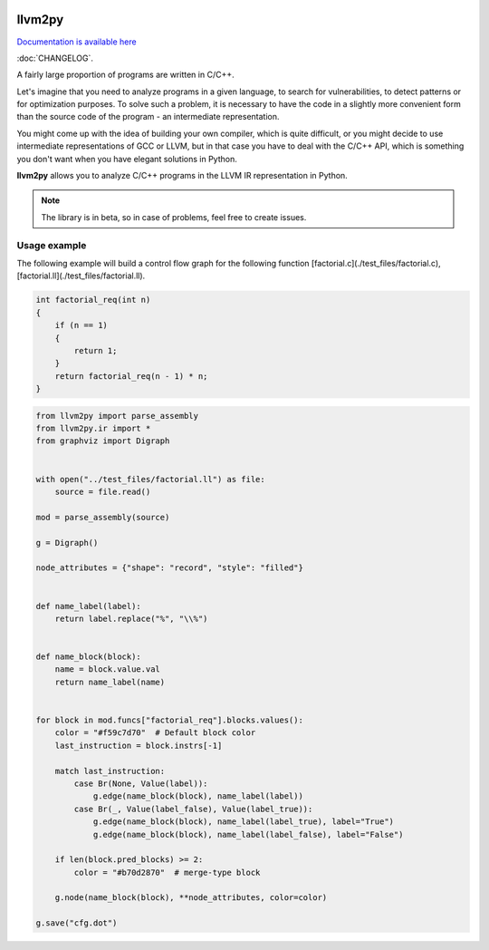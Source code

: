 |PyPI| |Actions Status| |Release|

llvm2py
#######

`Documentation is available here <https://papr1ka.github.io/llvm2py/>`_

:doc:`CHANGELOG`.

A fairly large proportion of programs are written in C/C++.

Let's imagine that you need to analyze programs in a given language, to search for vulnerabilities, to detect patterns or for optimization purposes.
To solve such a problem, it is necessary to have the code in a slightly more convenient form than the source code of the program - an intermediate representation.

You might come up with the idea of building your own compiler, which is quite difficult, or you might decide to use intermediate representations of GCC or LLVM, but in that case you have to deal with the C/C++ API, which is something you don't want when you have elegant solutions in Python.

**llvm2py** allows you to analyze C/C++ programs in the LLVM IR representation in Python.

.. note::
    
    The library is in beta, so in case of problems, feel free to create issues.


Usage example
-------------

The following example will build a control flow graph for the following function [factorial.c](./test_files/factorial.c), [factorial.ll](./test_files/factorial.ll).

.. code-block:: cpp

    int factorial_req(int n)
    {
        if (n == 1)
        {
            return 1;
        }
        return factorial_req(n - 1) * n;
    }

.. code-block:: python

    from llvm2py import parse_assembly
    from llvm2py.ir import *
    from graphviz import Digraph


    with open("../test_files/factorial.ll") as file:
        source = file.read()

    mod = parse_assembly(source)

    g = Digraph()

    node_attributes = {"shape": "record", "style": "filled"}


    def name_label(label):
        return label.replace("%", "\\%")


    def name_block(block):
        name = block.value.val
        return name_label(name)


    for block in mod.funcs["factorial_req"].blocks.values():
        color = "#f59c7d70"  # Default block color
        last_instruction = block.instrs[-1]

        match last_instruction:
            case Br(None, Value(label)):
                g.edge(name_block(block), name_label(label))
            case Br(_, Value(label_false), Value(label_true)):
                g.edge(name_block(block), name_label(label_true), label="True")
                g.edge(name_block(block), name_label(label_false), label="False")

        if len(block.pred_blocks) >= 2:
            color = "#b70d2870"  # merge-type block

        g.node(name_block(block), **node_attributes, color=color)

    g.save("cfg.dot")

.. |PyPI| image:: https://img.shields.io/pypi/v/llvm2py.svg
    :target: https://pypi.python.org/pypi/llvm2py

.. |Actions status| image:: https://github.com/Papr1ka/llvm2py/actions/workflows/main.yml/badge.svg?branch=main
    :target: https://github.com/Papr1ka/llvm2py/actions/workflows/main.yml

.. |Release| image:: https://img.shields.io/github/v/release/Papr1ka/llvm2py.svg?label=release
    :target: https://github.com/Papr1ka/llvm2py/releases
